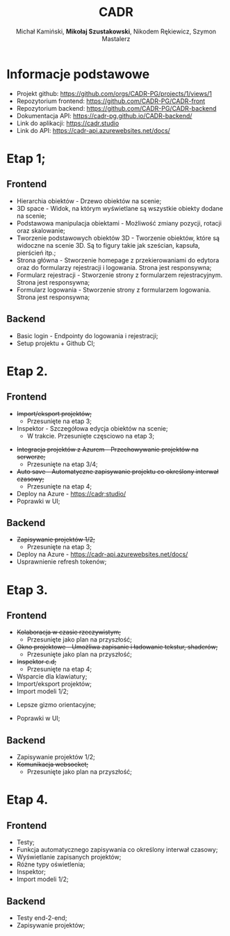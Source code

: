 :PROPERTIES:
:ID:       694cdde5-8803-49c8-b35c-b5c3afd094f4
:END:
#+title: CADR
#+author: Michał Kamiński, *Mikołaj Szustakowski*, Nikodem Rękiewicz, Szymon Mastalerz
#+LATEX_HEADER: \usepackage[polski]{babel}
#+LANGUAGE: pl

* Informacje podstawowe
+ Projekt github: https://github.com/orgs/CADR-PG/projects/1/views/1 
+ Repozytorium frontend: https://github.com/CADR-PG/CADR-front 
+ Repozytorium backend: https://github.com/CADR-PG/CADR-backend 
+ Dokumentacja API: https://cadr-pg.github.io/CADR-backend/
+ Link do aplikacji: https://cadr.studio
+ Link do API: https://cadr-api.azurewebsites.net/docs/

* Etap 1;
** Frontend
+ Hierarchia obiektów - Drzewo obiektów na scenie;
+ 3D space - Widok, na którym wyświetlane są wszystkie obiekty dodane na scenie;
+ Podstawowa manipulacja obiektami - Możliwość zmiany pozycji, rotacji oraz skalowanie;
+ Tworzenie podstawowych obiektów 3D - Tworzenie obiektów, które są widoczne na scenie 3D. Są to figury takie jak sześcian, kapsuła, pierścień itp.;
+ Strona główna - Stworzenie homepage z przekierowaniami do edytora oraz do formularzy rejestracji i logowania. Strona jest responsywna;
+ Formularz rejestracji - Stworzenie strony z formularzem rejestracyjnym. Strona jest responsywna;
+ Formularz logowania -  Stworzenie strony z formularzem logowania. Strona jest responsywna;
** Backend
+ Basic login - Endpointy do logowania i rejestracji;
+ Setup projektu + Github CI;

* Etap 2.
** Frontend
+ +Import/eksport projektów;+
  * Przesunięte na etap 3;
+ Inspektor - Szczegółowa edycja obiektów na scenie;
  * W trakcie. Przesunięte częsciowo na etap 3;
[[./img/inspector-demo.jpg]]
+ +Integracja projektów z Azurem - Przechowywanie projektów na serwerze;+
  * Przesunięte na etap 3/4;
+ +Auto save - Automatyczne zapisywanie projektu co określony interwał czasowy;+
  * Przesunięte na etap 4;
+ Deploy na Azure - https://cadr;studio/
+ Poprawki w UI;
[[./img/toolbar.jpg]]
[[./img/hierarchy.jpg]]
** Backend
+ +Zapisywanie projektów 1/2;+
  * Przesunięte na etap 3;
+ Deploy na Azure -  https://cadr-api.azurewebsites.net/docs/
+ Usprawnienie refresh tokenów;
* Etap 3.
** Frontend
+ +Kolaboracja w czasie rzeczywistym;+
  * Przesunięte jako plan na przyszłość;
+ +Okno projektowe - Umożliwa zapisanie i ładowanie tekstur, shaderów;+
  * Przesunięte jako plan na przyszłość;
+ +Inspektor c.d;+
  * Przesunięte na etap 4;
+ Wsparcie dla klawiatury;
+ Import/eksport projektów;
+ Import modeli 1/2;
[[./img/model.jpg]]
+ Lepsze gizmo orientacyjne;
[[./img/gizmo.jpg]]
+ Poprawki w UI;
** Backend
+ Zapisywanie projektów 1/2;
+ +Komunikacja websocket;+
  * Przesunięte jako plan na przyszłość;

* Etap 4.
** Frontend
+ Testy;
+ Funkcja automatycznego zapisywania co określony interwał czasowy;
+ Wyświetlanie zapisanych projektów;
+ Różne typy oświetlenia;
+ Inspektor;
+ Import modeli 1/2;
** Backend
+ Testy end-2-end;
+ Zapisywanie projektów;

